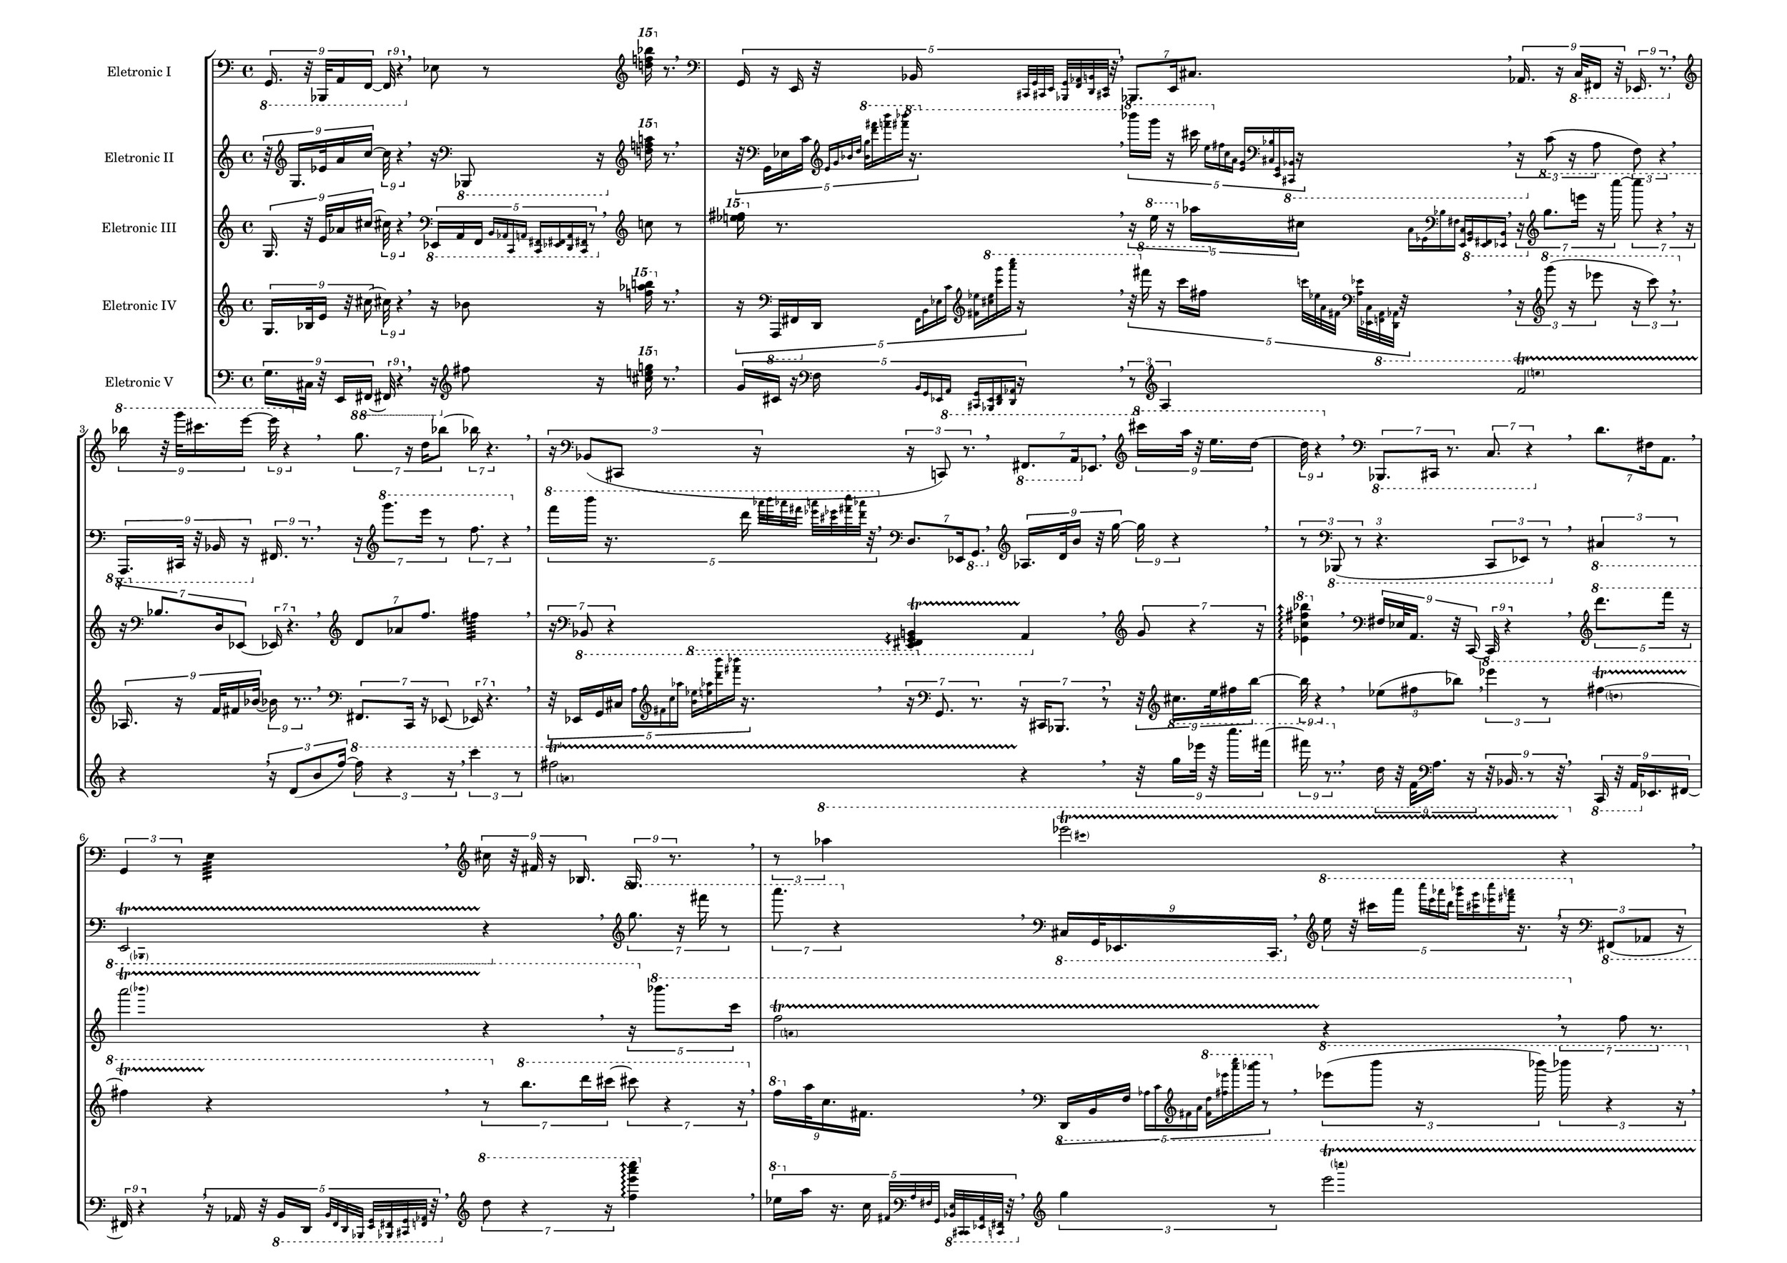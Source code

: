 
\version "2.22.0"

#(set-global-staff-size 16)

\layout {
        #(set-default-paper-size "a3landscape")
        \context {
                \Voice
                \remove "Note_heads_engraver"
                \consists "Completion_heads_engraver"
                \remove "Rest_engraver"
                \consists "Completion_rest_engraver"
        }
}

eletronici = { \absolute {
\tupletSpan 4
\tuplet 9/8 { \clef bass \ottava #-1 g,,16. r32 bes,,,!32 a,,16 f,,16. r4 } \breathe
\clef bass \ottava #0  ees!8 r8 \clef treble \ottava #2 < f''''! bes''''! d''''! >16 \ottava #0 r8. \breathe
\tupletSpan 4
\tuplet 5/4 { \clef bass \ottava #0  g,16 r16 e,16 r32 \clef bass \ottava #-1 bes,,!16 \grace { \stemNeutral cis,,![ g,, cis,,! e,,] } \grace { \stemNeutral <bes,,,! g,,>[ <aes,,! f,,> <b,, d,,> <cis,,! e,,>] } r32 } \breathe
\tupletSpan 4
\tuplet 7/4 { \clef bass \ottava #0  bes,,!8. e,16 cis!8.  } \breathe
\tupletSpan 4
\tuplet 9/8 { \clef bass \ottava #0  aes,!16. r16 \clef bass \ottava #-1 c,32 fis,,!16 r32 ees,,!16. r8. } \breathe
\tupletSpan 4
\tuplet 9/8 { \clef treble \ottava #1  bes'''!16 r32 g''''32 cis''''!16. e''''16. r4 } \breathe
\tupletSpan 4
\tuplet 7/4 { \clef treble \ottava #1  g'''8. r16 d'''16 \clef treble \ottava #0  bes''!8. r4. } \breathe
\tupletSpan 4
\tuplet 3/2 { r16 \clef bass \ottava #0  bes,!8( cis,!8 r8 c,8) r8. } \breathe
\tupletSpan 4
\tuplet 7/4 { \clef bass \ottava #-1 fis,,!8. a,,16 \clef bass \ottava #0  ees,!8.  } \breathe
\tupletSpan 4
\tuplet 9/8 { \clef treble \ottava #1  cis''''!16 a'''32 r32 e'''16. d'''16. r4 } \breathe
\tupletSpan 4
\tuplet 7/4 { \clef bass \ottava #-1 bes,,,!8. cis,,!16 r8. c,8. r4 } \breathe
\tupletSpan 4
\tuplet 7/4 { \clef bass \ottava #0  d'8. fis!16 a,8.  } \breathe
\tupletSpan 4
\tuplet 3/2 { \clef bass \ottava #0  g,4 r8 } e4:64 \breathe
\tupletSpan 4
\tuplet 9/8 { \clef treble \ottava #0  cis''!16 r32 fis'!32 r16 bes!16. g16. r8. } \breathe
\tupletSpan 4
\tuplet 3/2 { r8 \clef treble \ottava #1  aes'''!4  } 
\pitchedTrill
ees''''!2\startTrillSpan cis''''! r4\stopTrillSpan \breathe
\tupletSpan 4
\tuplet 9/8 { \clef treble \ottava #0  cis''!16 f'32 \clef bass \ottava #0  fis!16. ees!16.  } \breathe
\tupletSpan 4
\tuplet 3/2 { \clef treble \ottava #1  aes'''!4 r8 } \repeat tremolo 8 { < f'''' ees''''! bes''''! fis''''! >32 < a'''' cis''''! g'''' e'''' > } \breathe
\tupletSpan 4
\tuplet 3/2 { \clef bass \ottava #-1 ees,,!8( r16 b,,8 r16 \clef bass \ottava #0  f,8) r4 } \breathe
\clef treble \ottava #0  cis'''!8 r8 \clef treble \ottava #2 < c''''! aes''''! f''''! >16 \ottava #0 r8. \breathe
\tupletSpan 4
\tuplet 9/8 { r32 \clef bass \ottava #0  ees!16 a32 \clef treble \ottava #0  fis'!16. d''16. r4 } \breathe
\tupletSpan 4
\tuplet 7/4 { \clef bass \ottava #-1 g,,8 r4 r16 } \arpeggioArrowDown < c,, e,, cis,,! >4\arpeggio \breathe
\tupletSpan 4
\tuplet 3/2 { \clef treble \ottava #1  b'''8 r16 ees''''!8 r16 } \clef treble \ottava #2 < c''''! aes''''! d''''! >16 \ottava #0 r8. \breathe
\tupletSpan 4
\tuplet 5/4 { \clef bass \ottava #0  d'8. b16 r16 } 
\pitchedTrill
f2\startTrillSpan a, r4\stopTrillSpan \breathe
\tupletSpan 4
\tuplet 3/2 { \clef treble \ottava #0  bes!4 r8 } 
\pitchedTrill
e'2\startTrillSpan g' r4\stopTrillSpan \breathe
\tupletSpan 4
\tuplet 5/4 { \clef treble \ottava #1  fis''''!8 r8 r16 d''''16( \grace { \stemNeutral b'''[ f''' \clef treble \ottava #0  a'' c''] } aes'!16 \grace { \stemNeutral ees'![ cis'! \clef bass \ottava #0  bes! e)] } r8. } \breathe
\tupletSpan 4
\tuplet 7/4 { r16 \clef bass \ottava #0  ees!8 r4 } \arpeggioArrowUp < g c' d' >4\arpeggio \breathe
\tupletSpan 4
\tuplet 5/4 { \clef bass \ottava #0  bes!16 r16 cis!16 g,16 \grace { \stemNeutral e,[ d, \clef bass \ottava #-1 aes,,! c,,] } \grace { \stemNeutral <d,, f,,>[ <b,, g,,> <cis,,! e,,> <bes,,,! g,,>] } r16 } \breathe
\tupletSpan 4
\tuplet 5/4 { \clef treble \ottava #1  aes'''!8. r16 f''''16  } 
\pitchedTrill
a''''2\startTrillSpan d'''' r4\stopTrillSpan \breathe
\tupletSpan 4
\tuplet 3/2 { \clef bass \ottava #-1 cis,!4 r8 } 
\pitchedTrill
g,,2\startTrillSpan bes,,,! r4\stopTrillSpan \breathe
\tupletSpan 4
\tuplet 7/4 { r16 \clef treble \ottava #1  fis'''!8. ees''''!16 r4 e''''8. r8 } \breathe
\tupletSpan 4
\tuplet 5/4 { \clef bass \ottava #0  g,16 \clef bass \ottava #-1 cis,!16 f,,16 aes,,!16 \grace { \stemNeutral e,,[ b,, a,, fis,,!] } r16 } \breathe
\tupletSpan 4
\tuplet 5/4 { r16 \clef treble \ottava #1  aes''''!8. b''''16  } 
\pitchedTrill
ees''''!2\startTrillSpan a'''' r4\stopTrillSpan \breathe
\tupletSpan 4
\tuplet 7/4 { \clef bass \ottava #0  d8 r4 r16 } \clef bass \ottava #-1 \arpeggioArrowDown < fis,!  g,, e,, bes,,,! >4\arpeggio \breathe
\tupletSpan 4
\tuplet 3/2 { \clef bass \ottava #-1 fis,,!8( ees,,!8 a,,8)  } \breathe
\tupletSpan 4
\tuplet 9/8 { \clef treble \ottava #0  ees'!16. cis''!32 r16 aes''!16 e'''16. r8.. } \breathe
\tupletSpan 4
\tuplet 5/4 { r4 r16 \clef bass \ottava #0  bes!8 r16 d16( \grace { \stemNeutral ees,![ \clef bass \ottava #-1 c, fis,,! a,,] } b,,16 \grace { \stemNeutral e,,[ aes,,! f,, cis,,!)] }  } \breathe
\tupletSpan 4
\tuplet 3/2 { \clef treble \ottava #0  fis''!8( d''8 b'8)  } \breathe
\bar "|."
}
}
eletronicii = { \absolute {
\tupletSpan 4
\tuplet 9/8 { r32 \clef treble \ottava #0  g16. ees'!32 a'16 c''16. r4 } \breathe
r16 \clef bass \ottava #-1 bes,,,!8 r16 \clef treble \ottava #2 < a''''! f''''! d''''! >16 \ottava #0 r8. \breathe
\tupletSpan 4
\tuplet 5/4 { r32 \clef bass \ottava #0  g,16 ees!16 c'16 \grace { \stemNeutral \clef treble \ottava #0  e'[ g' bes'! d''] } \grace { \stemNeutral \clef treble \ottava #1  <b''  g'''>[  <fis''''! d''''>  <b'''' f''''>  <fis''''! bes''''!>] } r16. } \breathe
\tupletSpan 4
\tuplet 5/4 { \clef treble \ottava #1  bes''''!16 g''''16 r16 cis''''!16 \grace { \stemNeutral e'''[ \clef treble \ottava #0  fis''! c'' a'] } \grace { \stemNeutral  <g' e'>[ \clef bass \ottava #0  < bes! cis!>  <g, e,> \clef bass \ottava #-1 < bes,,! cis,,!>] } r16 } \breathe
\tupletSpan 4
\tuplet 3/2 { r16 \clef bass \ottava #0  c'8( r16 a8 f8) r4 } \breathe
\tupletSpan 4
\tuplet 9/8 { \clef bass \ottava #-1 a,,,16. cis,,!32 r32 bes,,!16 r16 \clef bass \ottava #0  fis,!16. r8. } \breathe
\tupletSpan 4
\tuplet 7/4 { r16 \clef treble \ottava #1  g''''8. e''''16 r8 f'''8. r4 } \breathe
\tupletSpan 4
\tuplet 5/4 { \clef treble \ottava #1  f''''16 b''''16 r16. d''''16 \grace { \stemNeutral aes''''![ b'''' aes''''! fis''''!] } \grace { \stemNeutral <ees''''! a''''>[ <cis''''! ees''''!> <fis''''! c'''''> <aes''''! d''''>] } r32 } \breathe
\tupletSpan 4
\tuplet 7/4 { \clef bass \ottava #0  d8. ees,!16 \clef bass \ottava #-1 g,,8.  } \breathe
\tupletSpan 4
\tuplet 9/8 { \clef treble \ottava #0  aes!16. d'32 b'16 r32 g''16. r4 } \breathe
\tupletSpan 4
\tuplet 3/2 { r8 \clef bass \ottava #-1 bes,,,!8( r2 c,,8 ees,,!8) r8 } \breathe
\tupletSpan 4
\tuplet 3/2 { \clef bass \ottava #-1 cis,!4 r8 } 
\pitchedTrill
e,,2\startTrillSpan bes,,,! r4\stopTrillSpan \breathe
\tupletSpan 4
\tuplet 7/4 { \clef treble \ottava #1  g'''8. r16 fis''''!16 r8 a''''8. r4 } \breathe
\tupletSpan 4
\tuplet 9/8 { \clef bass \ottava #-1 cis,!16 g,,32 ees,,!16. c,,16.  } \breathe
\tupletSpan 4
\tuplet 5/4 { \clef treble \ottava #1  e'''16 r32 cis''''!16 a''''16 \grace { \stemNeutral c'''''[ e'''' aes''''! d''''] } \grace { \stemNeutral <bes''''! g''''>[ <cis''''! g''''> <ees''''! c'''''> <fis''''! a''''>] } r16. } \breathe
\tupletSpan 4
\tuplet 3/2 { r16 \clef bass \ottava #-1 fis,,!8( aes,,!8 r16 b,,8) r4 } \breathe
\tupletSpan 4
\tuplet 5/4 { r32 \clef treble \ottava #1  bes'''!16 g'''16 e'''16 \grace { \stemNeutral \clef treble \ottava #0  g''[ a' \clef bass \ottava #0  c' e] } \grace { \stemNeutral  <d b,>[ \clef bass \ottava #-1 <f,  cis,!>  <bes,,! d,,>  <aes,,! b,,>] } r16. } \breathe
\tupletSpan 4
\tuplet 5/4 { \clef treble \ottava #1  f'''8 r16 r16 a'''16( \grace { \stemNeutral d''''[ e'''' g'''' cis''''!] } bes''''!16 \grace { \stemNeutral b''''[ ees''''! fis''''! c''''')] } r4 } \breathe
\tupletSpan 4
\tuplet 7/4 { \clef bass \ottava #-1 d,,8 b,,8 f,,8.  } aes,,!4:64 \breathe
\tupletSpan 4
\tuplet 5/4 { r16 \clef treble \ottava #0  cis''!16 ees''!16 aes''!16 c'''16 \grace { \stemNeutral \clef treble \ottava #1  a'''[ f'''' b'''' d''''] }  } \breathe
\tupletSpan 4
\tuplet 7/4 { \clef treble \ottava #1  g'''8 cis'''!8 \clef treble \ottava #0  bes''!8.  } b'4:64 \breathe
\bar "|."
}
}
eletroniciii = { \absolute {
\tupletSpan 4
\tuplet 9/8 { \clef treble \ottava #0  g16. r32 e'32 aes'!16 cis''!16. r4 } \breathe
\tupletSpan 4
\tuplet 5/4 { \clef bass \ottava #-1 ees,,!16 a,,16 f,,16 \grace { \stemNeutral b,,[ aes,,! c,, a,,] } \grace { \stemNeutral <c,, fis,,!>[ <ees,,! fis,,!> <d,, a,,> <c,, fis,,!>] } r8 } \breathe
\clef treble \ottava #0  c''8 r8 \clef treble \ottava #2 < fis''''! ees''''! e''''! >16 \ottava #0 r8. \breathe
\tupletSpan 4
\tuplet 5/4 { r16 \clef treble \ottava #1  e'''16 r16 \clef treble \ottava #0  aes''!16 cis''!16 \grace { \stemNeutral a'[ ees'! \clef bass \ottava #0  bes! fis!] } \grace { \stemNeutral  <c e,>[ \clef bass \ottava #-1 < g,, b,,>  <e,, fis,,!>  <ees,,! b,,>] }  } \breathe
\tupletSpan 4
\tuplet 7/4 { r16 \clef treble \ottava #1  g'''8. e''''16 r16 c'''''8. r4 r16 } \breathe
\tupletSpan 4
\tuplet 7/4 { r16 \clef bass \ottava #0  bes!8. d16 ees,!8. r4. } \breathe
\tupletSpan 4
\tuplet 7/4 { \clef treble \ottava #0  d'8 aes'!8 f''8.  } fis''!4:64 \breathe
\tupletSpan 4
\tuplet 7/4 { r16 \clef bass \ottava #-1 bes,,!8 r4 } \arpeggioArrowDown < g,, b,, e,, fis,,! >4\arpeggio \startTrillSpan a,,4\stopTrillSpan \breathe
\tupletSpan 4
\tuplet 7/4 { \clef treble \ottava #0  g'8 r4 r16 } \clef treble \ottava #1  \arpeggioArrowUp < ees''! c'''  fis'''! bes'''! >4\arpeggio \breathe
\tupletSpan 4
\tuplet 9/8 { \clef bass \ottava #0  fis!16 ees!32 a,16. r32 c,16. r4 } \breathe
\tupletSpan 4
\tuplet 5/4 { \clef treble \ottava #1  d''''8. f''''16 r16 } 
\pitchedTrill
a''''2\startTrillSpan bes''''! r4\stopTrillSpan \breathe
\tupletSpan 4
\tuplet 5/4 { r16 \clef treble \ottava #1  bes''''!8. c''''16  } 
\pitchedTrill
f'''2\startTrillSpan a'' r4\stopTrillSpan \breathe
\tupletSpan 4
\tuplet 7/4 { r8 \clef treble \ottava #0  f''8 r8. } \clef treble \ottava #1  \arpeggioArrowUp < fis''! bes''!  cis'''! g''' >4\arpeggio \breathe
\tupletSpan 4
\tuplet 7/4 { \clef treble \ottava #1  fis''''!8. bes'''!16 cis'''!8.  } \breathe
\tupletSpan 4
\tuplet 5/4 { \clef bass \ottava #-1 bes,,!16 \clef bass \ottava #0  g,16 e16 \grace { \stemNeutral g[ \clef treble \ottava #0  cis'! e' fis'!] } \grace { \stemNeutral  <c'' a''>[ \clef treble \ottava #1  < g''' f''''>  <d'''' aes''''!>  <bes''''! cis''''!>] } r8 } \breathe
\tupletSpan 4
\tuplet 7/4 { r16 \clef bass \ottava #-1 cis,,!8. f,,16 aes,,!8. r4. } \breathe
\clef bass \ottava #0  g,8 r8 \clef treble \ottava #2 < a''''! d''''! fis''''! >16 \ottava #0 r8. \breathe
\tupletSpan 4
\tuplet 3/2 { \clef treble \ottava #1  cis'''!4 r8 } \repeat tremolo 8 { \clef treble \ottava #0  <  bes''! d'' g' >32 \clef bass \ottava #0  <  a c fis,! > } \breathe
\tupletSpan 4
\tuplet 5/4 { \clef treble \ottava #1  ees'''!16 b'''16 ees''''!16 \grace { \stemNeutral g''''[ c''''' aes''''! d''''] } \grace { \stemNeutral <a'''' f''''>[ <aes''''! d''''> <fis''''! a''''> <fis''''! bes''''!>] } r8 } \breathe
\tupletSpan 4
\tuplet 5/4 { \clef treble \ottava #1  aes''''!8. r16 e''''16  } 
\pitchedTrill
bes'''!2\startTrillSpan cis'''! r4\stopTrillSpan \breathe
\tupletSpan 4
\tuplet 7/4 { \clef bass \ottava #0  a,8. b,16 e8.  } \breathe
\tupletSpan 4
\tuplet 7/4 { \clef bass \ottava #0  ees'!8 r16 cis'!8 bes!8. r4. } e4:64 \breathe
\tupletSpan 4
\tuplet 5/4 { r8 \clef bass \ottava #0  c,8. f,16 r4 } 
\pitchedTrill
g,2\startTrillSpan bes,! r4\stopTrillSpan \breathe
\tupletSpan 4
\tuplet 3/2 { r4 \clef treble \ottava #1  aes''''!4. r8 } \breathe
\tupletSpan 4
\tuplet 3/2 { \clef treble \ottava #1  g'''4 r8 } 
\pitchedTrill
ees''''!2\startTrillSpan a'''' r4\stopTrillSpan \breathe
\tupletSpan 4
\tuplet 3/2 { \clef treble \ottava #0  bes''!8 f''8 r8 } \clef treble \ottava #2 < cis''''! e''''! aes''''! >16 \ottava #0 r8. \breathe
\tupletSpan 4
\tuplet 7/4 { r16 \clef treble \ottava #1  a''''8 r4 } \arpeggioArrowUp < bes''''! d'''' f'''' >4\arpeggio \breathe
\tupletSpan 4
\tuplet 5/4 { \clef treble \ottava #1  fis'''!16 \clef treble \ottava #0  aes''!16 ees''!16 \grace { \stemNeutral cis''![ bes'! ees'! \clef bass \ottava #0  f] } \grace { \stemNeutral \clef bass \ottava #-1 <aes,!  bes,,!>[  <ees,,! cis,,!>  <aes,,! e,,>  <b,, a,,>] } r8 } \breathe
\tupletSpan 4
\tuplet 3/2 { r8 \clef treble \ottava #1  d''''4  } \repeat tremolo 8 { < aes''''! b'''' bes''''! fis''''! >32 < ees''''! a'''' cis''''! e'''' > } \breathe
\tupletSpan 4
\tuplet 9/8 { \clef treble \ottava #0  aes'!16 f'32 \clef bass \ottava #0  fis!16. bes,!16.  } \breathe
\tupletSpan 4
\tuplet 7/4 { \clef bass \ottava #-1 c,,8. r16 aes,,!16 \clef bass \ottava #0  f,8. r4. } \breathe
\tupletSpan 4
\tuplet 3/2 { \clef treble \ottava #0  aes''!4 r8 } \repeat tremolo 8 { \clef bass \ottava #0  < b' f' cis'!  bes! >32 \clef bass \ottava #-1 < d g,  a,, c,, > } \breathe
\tupletSpan 4
\tuplet 7/4 { \clef treble \ottava #0  bes''!8. \clef treble \ottava #1  fis'''!16 ees''''!8.  } \breathe
\tupletSpan 4
\tuplet 5/4 { r16 \clef treble \ottava #1  d''''8 r16 r16 r16 ees'''!16( \grace { \stemNeutral \clef treble \ottava #0  g''[ bes'! e' \clef bass \ottava #0  c'] } a16 \grace { \stemNeutral cis![ fis,! \clef bass \ottava #-1 aes,,! b,,)] } r8 } \breathe
\tupletSpan 4
\tuplet 3/2 { r16 \clef treble \ottava #0  f''8 aes''!8 r16 } \clef treble \ottava #2 < c''''!  cis''''! bes''''! >16 \ottava #0 r8. \breathe
\tupletSpan 4
\tuplet 7/4 { \clef treble \ottava #0  b''8 r4 r16 } \arpeggioArrowDown < ees''! a' fis'! >4\arpeggio \breathe
\tupletSpan 4
\tuplet 5/4 { \clef treble \ottava #1  g'''8 r16 cis''''!16( \grace { \stemNeutral e''''[ fis''''! b'''' ees''''!] } c'''''16 \grace { \stemNeutral aes''''![ d'''' f'''' a'''')] }  } \breathe
\tupletSpan 4
\tuplet 3/2 { \clef bass \ottava #-1 ees,,!8( fis,,!8 \clef bass \ottava #0  d,8)  } \breathe
\tupletSpan 4
\tuplet 7/4 { \clef bass \ottava #0  a,8 r4 r16 } \clef bass \ottava #-1 \arpeggioArrowDown < g, e,  bes,,! cis,,! >4\arpeggio \breathe
\tupletSpan 4
\tuplet 5/4 { r16 \clef treble \ottava #1  c'''''8 r16 r8 d''''16( \grace { \stemNeutral f''''[ b'''' aes''''! a''''] } r16 cis''''!16 \grace { \stemNeutral e''''[ bes''''! fis''''! ees''''!)] } r16 } \breathe
\tupletSpan 4
\tuplet 3/2 { \clef treble \ottava #1  ees'''!8( r16 fis'''!8 r8 bes'''!8) r8. } \breathe
\bar "|."
}
}
eletroniciv = { \absolute {
\tupletSpan 4
\tuplet 9/8 { \clef treble \ottava #0  g16. bes!32 e'16 r32 cis''!16. r4 } \breathe
r16 \clef treble \ottava #0  bes'!8 r16 \clef treble \ottava #2 < aes''''! f''''! b''''! >16 \ottava #0 r8. \breathe
\tupletSpan 4
\tuplet 5/4 { r16 \clef bass \ottava #-1 a,,,16 fis,,!16 \clef bass \ottava #0  d,16 \grace { \stemNeutral f,[ b, ees! c'] } \grace { \stemNeutral \clef treble \ottava #0  < fis'! ees''!>[ \clef treble \ottava #1  < cis'''! e'''>  <c'''' g''''>  <a'''' c'''''>] } r16 } \breathe
\tupletSpan 4
\tuplet 5/4 { r32 \clef treble \ottava #1  fis''''!16 r16 c''''16 fis'''!16 \grace { \stemNeutral \clef treble \ottava #0  c'''[ ees''! a' fis'!] } \grace { \stemNeutral \clef bass \ottava #0  <ees'!  a>[  <c ees,!> \clef bass \ottava #-1 < a,, f,,>  <d,, aes,,!>] } r32 } \breathe
\tupletSpan 4
\tuplet 3/2 { r16 \clef treble \ottava #1  g''''8( r16 ees''''!8 r16 c''''8) r8. } \breathe
\tupletSpan 4
\tuplet 9/8 { \clef treble \ottava #0  aes!16. r16 f'32 fis'!16 bes'!16. r8.. } \breathe
\tupletSpan 4
\tuplet 7/4 { \clef bass \ottava #-1 fis,,!8. c,,16 r16 ees,,!8. r4. } \breathe
\tupletSpan 4
\tuplet 5/4 { r32 \clef bass \ottava #0  ees,!16 g,16 cis!16 \grace { \stemNeutral a[ \clef treble \ottava #0  fis'! c'' aes''!] } \grace { \stemNeutral \clef treble \ottava #1  <b''  ees'''!>[  <e''' aes'''!>  <d'''' b''''>  <bes''''! fis''''!>] } r16. } \breathe
\tupletSpan 4
\tuplet 7/4 { r16 \clef bass \ottava #0  g,8. r4 cis,!16 bes,,!8. r8 } \breathe
\tupletSpan 4
\tuplet 9/8 { r32 \clef treble \ottava #0  cis''!16. e''32 fis''!16 b''16. r4 } \breathe
\tupletSpan 4
\tuplet 3/2 { \clef treble \ottava #0  ees''!8( fis''!8 bes''!8)  } \breathe
\tupletSpan 4
\tuplet 3/2 { \clef treble \ottava #1  ees''''!4 r8 } 
\pitchedTrill
fis'''!2\startTrillSpan d''' r4\stopTrillSpan \breathe
\tupletSpan 4
\tuplet 7/4 { r8 \clef treble \ottava #1  b'''8. d''''16 cis''''!8. r4 r16 } \breathe
\tupletSpan 4
\tuplet 9/8 { \clef treble \ottava #1  f'''16 \clef treble \ottava #0  a''32 c''16. fis'!16.  } \breathe
\tupletSpan 4
\tuplet 5/4 { \clef bass \ottava #0  d,16 b,16 f16 \grace { \stemNeutral aes![ c' \clef treble \ottava #0  fis'! a'] } \grace { \stemNeutral \clef treble \ottava #1  <f''  d'''>[  <fis'''! ees''''!>  <a'''' c'''''>  <aes''''! b''''>] } r8 } \breathe
\tupletSpan 4
\tuplet 3/2 { \clef treble \ottava #1  ees''''!8( b''''8 r16 bes''''!8) r4 r16 } \breathe
\tupletSpan 4
\tuplet 5/4 { \clef treble \ottava #1  g''''16 r32 e''''16 r16 g'''16 \grace { \stemNeutral \clef treble \ottava #0  bes''![ c'' a' g'] } \grace { \stemNeutral  <f' d'>[ \clef bass \ottava #0  < aes! bes,!> \clef bass \ottava #-1 < cis,! g,,>  <cis,,! e,,>] } r32 } \breathe
\tupletSpan 4
\tuplet 5/4 { \clef treble \ottava #1  b'''8 r16 r16 f''''16( \grace { \stemNeutral cis''''![ bes''''! d'''' g''''] } r8 a''''16 \grace { \stemNeutral c'''''[ fis''''! ees''''! e'''')] } r8 } \breathe
\tupletSpan 4
\tuplet 7/4 { \clef bass \ottava #0  cis!8 f,8 \clef bass \ottava #-1 bes,,!8.  } c,,4:64 \breathe
\tupletSpan 4
\tuplet 5/4 { \clef bass \ottava #0  aes!16 r32 \clef treble \ottava #0  f'16 b'16 ees''!16 \grace { \stemNeutral fis''![ \clef treble \ottava #1  d''' a''' g''''] } r32 } \breathe
\tupletSpan 4
\tuplet 7/4 { \clef bass \ottava #0  ees,!8 \clef bass \ottava #-1 a,,8 r16 c,,8. r4. } e,,4:64 \breathe
\bar "|."
}
}
eletronicv = { \absolute {
\tupletSpan 4
\tuplet 9/8 { \clef bass \ottava #0  g16. cis!32 r32 e,16 \clef bass \ottava #-1 fis,,!16. r4 } \breathe
r16 \clef treble \ottava #0  fis''!8 r16 \clef treble \ottava #2 <  e''''! cis''''! g''''! >16 \ottava #0 r8. \breathe
\tupletSpan 4
\tuplet 5/4 { \clef treble \ottava #0  g'16 cis'!16 r16 \clef bass \ottava #0  f16 \grace { \stemNeutral b,[ g, ees,! \clef bass \ottava #-1 a,,] } \grace { \stemNeutral <cis,,! g,,>[ <e,, bes,,,!> <d,, f,,> <aes,,! d,,>] } r16 } \breathe
\tupletSpan 4
\tuplet 3/2 { r8 \clef treble \ottava #0  a4  } 
\pitchedTrill
f'2\startTrillSpan e'' r4\stopTrillSpan \breathe
\tupletSpan 4
\tuplet 3/2 { r16 \clef treble \ottava #0  d'8( b'8 f''8) r4 r16 } \breathe
\tupletSpan 4
\tuplet 3/2 { \clef treble \ottava #0  c'''4 r8 } 
\pitchedTrill
fis''!2\startTrillSpan a' r4\stopTrillSpan \breathe
\tupletSpan 4
\tuplet 9/8 { r32 \clef treble \ottava #1  g'''16 ees''''!32 r32 c'''''16. fis''''!16. r8.. } \breathe
\tupletSpan 4
\tuplet 9/8 { \clef treble \ottava #0  d''16 r32 f'32 \clef bass \ottava #0  a16. r16. bes,!16. r8 r32 } \breathe
\tupletSpan 4
\tuplet 9/8 { \clef bass \ottava #-1 c,,16 r32 a,,32 \clef bass \ottava #0  ees,!16. fis,!16. r4 } \breathe
\tupletSpan 4
\tuplet 5/4 { r16 \clef bass \ottava #0  aes,!16 r32 \clef bass \ottava #-1 b,,16 d,,16 \grace { \stemNeutral b,,[ f,, d,, bes,,,!] } \grace { \stemNeutral <e,, g,,>[ <fis,,! bes,,,!> <cis,,! g,,> <aes,,! f,,>] } r32 } \breathe
\tupletSpan 4
\tuplet 7/4 { \clef treble \ottava #1  d'''8 r4 r16 } \arpeggioArrowUp < f''' e'''' c''''' a'''' >4\arpeggio \breathe
\tupletSpan 4
\tuplet 5/4 { \clef treble \ottava #1  ees'''!16 \clef treble \ottava #0  a''16 r16. c''16 \grace { \stemNeutral fis'![ \clef bass \ottava #0  a fis! g,] } \grace { \stemNeutral \clef bass \ottava #-1 <e,  bes,,!>[  <cis,,! c,,>  <ees,,! a,,>  <fis,,! c,,>] } r32 } \breathe
\tupletSpan 4
\tuplet 3/2 { \clef treble \ottava #1  g'''4 r8 } 
\pitchedTrill
e''''2\startTrillSpan c''''' r4\stopTrillSpan \breathe
\tupletSpan 4
\tuplet 7/4 { \clef bass \ottava #0  bes,!8. g,16 r8 \clef bass \ottava #-1 b,,8. r4 r16 } \breathe
\tupletSpan 4
\tuplet 9/8 { \clef treble \ottava #0  cis'!16. g'32 e''16 r16 f''16. r8.. } \breathe
\tupletSpan 4
\tuplet 9/8 { r32 \clef bass \ottava #-1 f,,16 b,,32 ees,,!16. r16. fis,,!16. r8 r32 } \breathe
\tupletSpan 4
\tuplet 9/8 { r32 \clef treble \ottava #0  aes''!16 r16 \clef treble \ottava #1  f'''32 b'''16. ees''''!16. r8. } \breathe
\tupletSpan 4
\tuplet 3/2 { \clef bass \ottava #0  fis,!4 r8 } 
\clef bass \ottava #-1
\pitchedTrill
 c,2\startTrillSpan ees,,! r4\stopTrillSpan \breathe
\tupletSpan 4
\tuplet 9/8 { r16 \clef treble \ottava #0  aes''!16 \clef treble \ottava #1  e'''32 r32 b'''16. a''''16. r8. } \breathe
\tupletSpan 4
\tuplet 5/4 { \clef treble \ottava #1  bes''''!8 r16 r16 e''''16( \grace { \stemNeutral g'''[ \clef treble \ottava #0  b'' c'' a'] } ees'!16 \grace { \stemNeutral \clef bass \ottava #0  fis![ aes,! \clef bass \ottava #-1 cis,! f,,)] } r4 } \breathe
\tupletSpan 4
\tuplet 5/4 { \clef bass \ottava #-1 g,,16 bes,,!16 r32 \clef bass \ottava #0  d,16 \grace { \stemNeutral b,[ g \clef treble \ottava #0  ees'! c''] } \grace { \stemNeutral  <e'' g''>[ \clef treble \ottava #1  < cis'''! e'''>  <aes'''! a'''>  <ees''''! c'''''>] } r16. } \breathe
\clef bass \ottava #-1 ees,,!8 r8 \clef treble \ottava #2 < cis''''! aes''''! e''''! >16 \ottava #0 r8. \breathe
\tupletSpan 4
\tuplet 7/4 { \clef treble \ottava #1  bes''''!8 fis''''!8 r16 c'''''8. r4. } ees''''!4:64 \breathe
\tupletSpan 4
\tuplet 7/4 { r8 \clef treble \ottava #1  aes''''!8 r8. } \clef treble \ottava #0  \arpeggioArrowDown < b''' f''' cis'''!  bes''! >4\arpeggio \startTrillSpan d''4\stopTrillSpan \breathe
\tupletSpan 4
\tuplet 3/2 { \clef treble \ottava #1  f'''8 cis''''!8 r8 } \clef treble \ottava #2 < bes''''! d''''! g''''! >16 \ottava #0 r8. \breathe
\tupletSpan 4
\tuplet 3/2 { \clef treble \ottava #0  bes''!4.  } \breathe
\tupletSpan 4
\tuplet 3/2 { r8 \clef treble \ottava #0  ees''!4  } 
\pitchedTrill
aes''!2\startTrillSpan bes''! r4\stopTrillSpan \breathe
\tupletSpan 4
\tuplet 5/4 { \clef bass \ottava #0  aes!8 r16 r16 f16( \grace { \stemNeutral fis,![ \clef bass \ottava #-1 bes,,! cis,,! g,,] } ees,,!16 \grace { \stemNeutral c,,[ e,, a,, b,,)] } r4 } \breathe
\tupletSpan 4
\tuplet 7/4 { r8 \clef treble \ottava #0  bes''!8. r16 \clef treble \ottava #1  e'''16 r16 g'''8. r8. } \breathe
\tupletSpan 4
\tuplet 5/4 { \clef bass \ottava #0  cis!16 r16 aes,!16 \clef bass \ottava #-1 b,,16 \grace { \stemNeutral e,,[ aes,,! f,, cis,,!] } \grace { \stemNeutral <a,, e,,>[ <d,, fis,,!> <a,, ees,,!> <f,, bes,,,!>] } r16 } \breathe
\tupletSpan 4
\tuplet 5/4 { r32 \clef bass \ottava #0  g16 bes!16 \clef treble \ottava #0  d'16 \grace { \stemNeutral b'[ g'' \clef treble \ottava #1  ees'''! c''''] } \grace { \stemNeutral <e'''' g''''>[ <cis''''! e''''> <aes''''! a''''> <ees''''! c'''''>] } r16. } \breathe
\tupletSpan 4
\tuplet 5/4 { \clef treble \ottava #1  cis''''!8. f'''16 r16 } 
\clef treble \ottava #0 
\pitchedTrill
 b''2\startTrillSpan aes''! r4\stopTrillSpan \breathe
\tupletSpan 4
\tuplet 7/4 { \clef bass \ottava #-1 bes,,,!8. r8 aes,,!16 \clef bass \ottava #0  ees,!8. r4 r16 } \breathe
\tupletSpan 4
\tuplet 5/4 { \clef treble \ottava #1  fis''''!8 r16 a'''16( \grace { \stemNeutral ees'''![ \clef treble \ottava #0  b'' aes''! c''] } f'16 \grace { \stemNeutral \clef bass \ottava #0  g[ bes,! e, \clef bass \ottava #-1 cis,!)] }  } \breathe
\tupletSpan 4
\tuplet 5/4 { r16 \clef bass \ottava #-1 b,,8. aes,,!16  } 
\pitchedTrill
a,,2\startTrillSpan cis,! r4\stopTrillSpan \breathe
\tupletSpan 4
\tuplet 5/4 { \clef treble \ottava #0  ees''!16 f'16 \clef bass \ottava #0  aes!16 \grace { \stemNeutral fis![ cis! bes,! e,] } \grace { \stemNeutral \clef bass \ottava #-1 < a,, b,,>[  <d,, aes,,!>  <b,, ees,,!>  <c,, bes,,,!>] } r8 } \breathe
\tupletSpan 4
\tuplet 3/2 { \clef bass \ottava #-1 c,,8( r16 fis,,!8 a,,8) r4 r16 } \breathe
\tupletSpan 4
\tuplet 7/4 { r16 \clef bass \ottava #0  fis,!8. b,16 ees!8. r4. } \breathe
\tupletSpan 4
\tuplet 5/4 { \clef treble \ottava #1  ees''''!16 r16 aes'''!16 \clef treble \ottava #0  bes''!16 r32 cis''!16 \grace { \stemNeutral g'[ e' \clef bass \ottava #0  f a,] } r8. r16. } \breathe
\tupletSpan 4
\tuplet 3/2 { \clef bass \ottava #0  cis'!8( e8 bes,!8)  } \breathe
\bar "|."
}
}

\score {
        \new StaffGroup <<

                \new Staff \with { instrumentName= "Eletronic I" } {
                        \time 4/4
                        \set completionUnit = #(ly:make-moment 1/4)
                        \eletronici
                        }
                \new Staff \with { instrumentName= "Eletronic II" } {
                        \time 4/4
                        \set completionUnit = #(ly:make-moment 1/4)
                        \eletronicii
                        }
                \new Staff \with { instrumentName= "Eletronic III" } {
                        \time 4/4
                        \set completionUnit = #(ly:make-moment 1/4)
                        \eletroniciii
                        }
                \new Staff \with { instrumentName= "Eletronic IV" } {
                        \time 4/4
                        \set completionUnit = #(ly:make-moment 1/4)
                        \eletroniciv
                        }
                \new Staff \with { instrumentName= "Eletronic V" } {
                        \time 4/4
                        \set completionUnit = #(ly:make-moment 1/4)
                        \eletronicv
                        }
        >>
}
